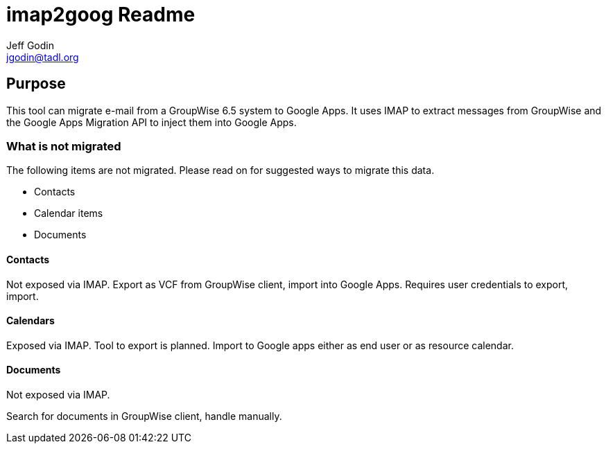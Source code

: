 imap2goog Readme
================
Jeff Godin <jgodin@tadl.org>

Purpose
-------

This tool can migrate e-mail from a GroupWise 6.5 system to 
Google Apps. It uses IMAP to extract messages from GroupWise
and the Google Apps Migration API to inject them into Google
Apps.

What is not migrated
~~~~~~~~~~~~~~~~~~~~

The following items are not migrated. Please read on for
suggested ways to migrate this data.

* Contacts
* Calendar items
* Documents

Contacts
^^^^^^^^
Not exposed via IMAP. Export as VCF from GroupWise client, import
into Google Apps. Requires user credentials to export, import.

Calendars
^^^^^^^^^
Exposed via IMAP. Tool to export is planned. Import to Google apps
either as end user or as resource calendar.

Documents
^^^^^^^^^
Not exposed via IMAP.

Search for documents in GroupWise client, handle manually.

